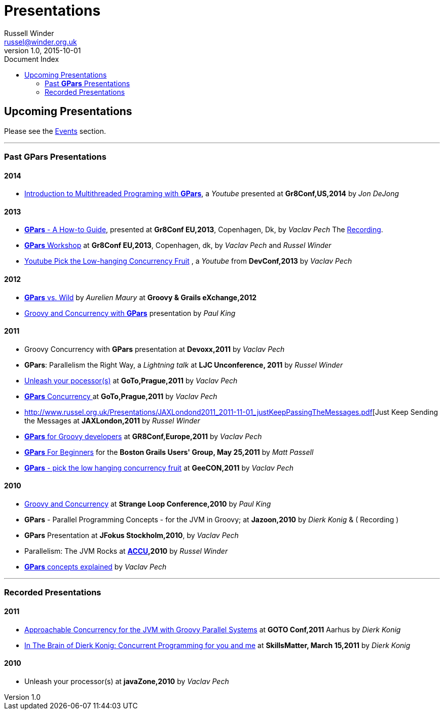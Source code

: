 = GPars - Groovy Parallel Systems
Russell Winder <russel@winder.org.uk>
v1.0, 2015-10-01
:linkattrs:
:linkcss:
:toc: left
:toc-title: Document Index
:icons: font
:source-highlighter: coderay
:docslink: http://www.gpars.org/guide/[GPars Docs]
:description: GPars is a multi-paradigm concurrency framework offering several mutually cooperating high-level concurrency abstractions.
:doctitle: Presentations

== Upcoming Presentations

Please see the link:Events.html[Events] section.

''''

=== Past *GPars* Presentations

==== 2014

 * https://www.youtube.com/watch?v=unUJwAAtLcM&feature=youtu.be[Introduction to Multithreaded Programing with *GPars*], a _Youtube_ presented at *Gr8Conf,US,2014* by _Jon DeJong_

==== 2013 

 * http://www.slideshare.net/VaclavPech/g-pars-howto[*GPars* - A How-to Guide], presented at *Gr8Conf EU,2013*, Copenhagen, Dk, by _Vaclav Pech_  The http://gr8conf.eu/Presentations/GPars-how-to-guide[Recording].

 * http://www.slideshare.net/VaclavPech/gpars-workshop-21832702[*GPars* Workshop] at *Gr8Conf EU,2013*, Copenhagen, dk, by _Vaclav Pech_ and _Russel Winder_

 * http://www.youtube.com/watch?v=0St2X1DJhpA[Youtube Pick the Low-hanging Concurrency Fruit] , a _Youtube_ from *DevConf,2013* by _Vaclav Pech_

==== 2012

 * http://skillsmatter.com/podcast/home/gpars-vs-wild/te-6299[*GPars* vs. Wild] by _Aurelien Maury_ at *Groovy & Grails eXchange,2012*

 * http://www.java-tv.com/2012/10/01/groovy-and-concurrency-with-gpars/[Groovy and Concurrency with *GPars*] presentation by _Paul King_

==== 2011

 * Groovy Concurrency with *GPars* presentation at *Devoxx,2011* by _Vaclav Pech_

 * *GPars*: Parallelism the Right Way, a _Lightning talk_ at *LJC Unconference, 2011* by _Russel Winder_

 * http://gotocon.com/dl/goto-prague-2011/slides/VclavPech_UnleashYourProcessors.pdf[Unleash your pocessor(s)] at *GoTo,Prague,2011* by _Vaclav Pech_

 * http://gotocon.com/dl/goto-prague-2011/slides/VclavPech_GroovyActorsAndConcurrentDataflowWithGPars.pdf[*GPars* Concurrency ] at *GoTo,Prague,2011* by _Vaclav Pech_

 * http://www.russel.org.uk/Presentations/JAXLondond2011_2011-11-01_justKeepPassingTheMessages.pdf[Just Keep Sending the Messages at *JAXLondon,2011* by _Russel Winder_

 * http://www.slideshare.net/gr8conf/g-pars-vaclavpech2011[*GPars* for Groovy developers] at *GR8Conf,Europe,2011* by _Vaclav Pech_

 * http://www.slideshare.net/mpassell/gpars-for-beginners[*GPars* For Beginners] for the *Boston Grails Users' Group, May 25,2011* by _Matt Passell_

 * http://www.slideshare.net/VaclavPech/pick-up-the-lowhanging-concurrency-fruit[*GPars* - pick the low hanging concurrency fruit] at *GeeCON,2011* by _Vaclav Pech_

==== 2010

 * http://www.slideshare.net/paulk_asert/groovy-and-concurrency[Groovy and Concurrency] at *Strange Loop Conference,2010* by _Paul King_

 * *GPars* - Parallel Programming Concepts - for the JVM in Groovy; at *Jazoon,2010* by _Dierk Konig_ & ( Recording )

 * *GPars* Presentation at *JFokus Stockholm,2010*, by _Vaclav Pech_

 * Parallelism: The JVM Rocks at http://accu.org[*ACCU*]*,2010* by _Russel Winder_

 * http://www.slideshare.net/VaclavPech/gpars-concepts-explained[*GPars* concepts explained] by _Vaclav Pech_

''''

=== Recorded Presentations

==== 2011

 * http://people.canoo.com/mittie/gpars.mov[Approachable Concurrency for the JVM with Groovy Parallel Systems] at *GOTO Conf,2011* Aarhus by _Dierk Konig_

 * http://skillsmatter.com/podcast/groovy-grails/concurrent-programming-for-you-and-me[In The Brain of Dierk Konig: Concurrent Programming for you and me] at *SkillsMatter, March 15,2011* by _Dierk Konig_

==== 2010 

 * Unleash your processor(s) at *javaZone,2010* by _Vaclav Pech_

